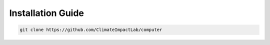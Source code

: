 .. _install:

Installation Guide
==================

.. code-block:: sh

   git clone https://github.com/ClimateImpactLab/computer